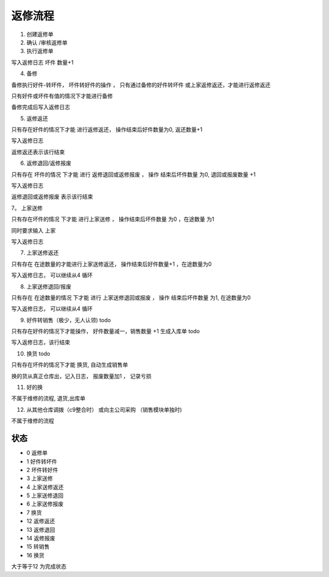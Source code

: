 返修流程
--------------------------


1. 创建返修单
2. 确认 /审核返修单
3. 执行返修单

写入返修日志 坏件 数量+1

4. 备修 

备修执行好件-转坏件， 坏件转好件的操作 ， 只有通过备修的好件转坏件 或上家返修返还，才能进行返修返还

只有好件或坏件有值的情况下才能进行备修

备修完成后写入返修日志

5. 返修返还

只有存在好件的情况下才能 进行返修返还， 操作结束后好件数量为0, 返还数量+1

写入返修日志

返修返还表示该行结束

6. 返修退回/返修报废 

只有存在 坏件的情况 下才能 进行 返修退回或返修报废 ， 操作 结束后坏件数量 为0, 退回或报废数量 +1

写入返修日志

返修退回或返修报废 表示该行结束

7。 上家送修

只有存在坏件的情况 下才能 进行上家送修 ， 操作结束后坏件数量 为0 ，在途数量 为1

同时要求输入 上家

写入返修日志

7. 上家送修返还

只有存在 在途数量的才能进行上家送修返还， 操作结束后好件数量+1 ，在途数量为0

写入返修日志， 可以继续从4 循环

8. 上家送修退回/报废

只有存在 在途数量的情况 下才能 进行 上家送修退回或报废 ， 操作 结束后坏件数量 为1, 在途数量为0


写入返修日志， 可以继续从4 循环

9. 好件转销售（极少，无人认领) todo

只有存在好件的情况下才能操作， 好件数量减一，销售数量 +1 生成入库单 todo 

写入返修日志，该行结束

10. 换货 todo

只有存在坏件的情况下才能 换货, 自动生成销售单

换的货从真正仓库出，记入日志， 报废数量加1 ， 记录亏损

11. 好的换

不属于维修的流程, 退货,出库单


12. 从其他仓库调拨（c9整合时） 或向主公司采购 （销售模块单独时)

不属于维修的流程


状态
=====================

* 0 返修单 
* 1 好件转坏件
* 2 坏件转好件
* 3 上家送修
* 4 上家送修返还
* 5 上家送修退回
* 6 上家送修报废
* 7 换货
* 12 返修返还
* 13 返修退回
* 14 返修报废
* 15 转销售
* 16 换货

大于等于12 为完成状态




